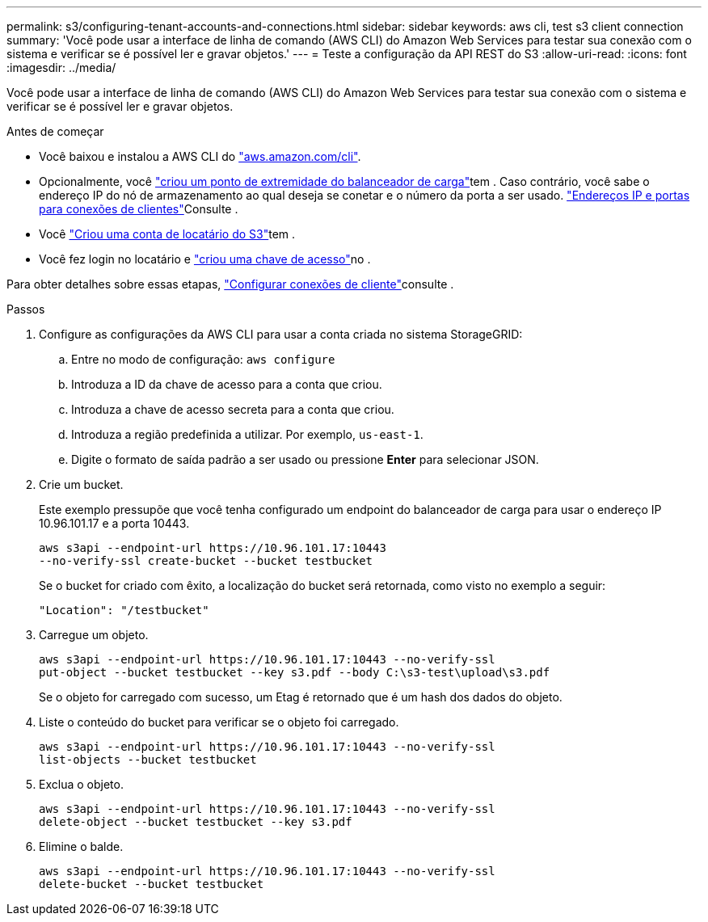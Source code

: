 ---
permalink: s3/configuring-tenant-accounts-and-connections.html 
sidebar: sidebar 
keywords: aws cli, test s3 client connection 
summary: 'Você pode usar a interface de linha de comando (AWS CLI) do Amazon Web Services para testar sua conexão com o sistema e verificar se é possível ler e gravar objetos.' 
---
= Teste a configuração da API REST do S3
:allow-uri-read: 
:icons: font
:imagesdir: ../media/


[role="lead"]
Você pode usar a interface de linha de comando (AWS CLI) do Amazon Web Services para testar sua conexão com o sistema e verificar se é possível ler e gravar objetos.

.Antes de começar
* Você baixou e instalou a AWS CLI do https://aws.amazon.com/cli["aws.amazon.com/cli"^].
* Opcionalmente, você link:../admin/configuring-load-balancer-endpoints.html["criou um ponto de extremidade do balanceador de carga"]tem . Caso contrário, você sabe o endereço IP do nó de armazenamento ao qual deseja se conetar e o número da porta a ser usado. link:../admin/summary-ip-addresses-and-ports-for-client-connections.html["Endereços IP e portas para conexões de clientes"]Consulte .
* Você link:../admin/creating-tenant-account.html["Criou uma conta de locatário do S3"]tem .
* Você fez login no locatário e link:../tenant/creating-your-own-s3-access-keys.html["criou uma chave de acesso"]no .


Para obter detalhes sobre essas etapas, link:../admin/configuring-client-connections.html["Configurar conexões de cliente"]consulte .

.Passos
. Configure as configurações da AWS CLI para usar a conta criada no sistema StorageGRID:
+
.. Entre no modo de configuração: `aws configure`
.. Introduza a ID da chave de acesso para a conta que criou.
.. Introduza a chave de acesso secreta para a conta que criou.
.. Introduza a região predefinida a utilizar. Por exemplo, `us-east-1`.
.. Digite o formato de saída padrão a ser usado ou pressione *Enter* para selecionar JSON.


. Crie um bucket.
+
Este exemplo pressupõe que você tenha configurado um endpoint do balanceador de carga para usar o endereço IP 10.96.101.17 e a porta 10443.

+
[listing]
----
aws s3api --endpoint-url https://10.96.101.17:10443
--no-verify-ssl create-bucket --bucket testbucket
----
+
Se o bucket for criado com êxito, a localização do bucket será retornada, como visto no exemplo a seguir:

+
[listing]
----
"Location": "/testbucket"
----
. Carregue um objeto.
+
[listing]
----
aws s3api --endpoint-url https://10.96.101.17:10443 --no-verify-ssl
put-object --bucket testbucket --key s3.pdf --body C:\s3-test\upload\s3.pdf
----
+
Se o objeto for carregado com sucesso, um Etag é retornado que é um hash dos dados do objeto.

. Liste o conteúdo do bucket para verificar se o objeto foi carregado.
+
[listing]
----
aws s3api --endpoint-url https://10.96.101.17:10443 --no-verify-ssl
list-objects --bucket testbucket
----
. Exclua o objeto.
+
[listing]
----
aws s3api --endpoint-url https://10.96.101.17:10443 --no-verify-ssl
delete-object --bucket testbucket --key s3.pdf
----
. Elimine o balde.
+
[listing]
----
aws s3api --endpoint-url https://10.96.101.17:10443 --no-verify-ssl
delete-bucket --bucket testbucket
----

